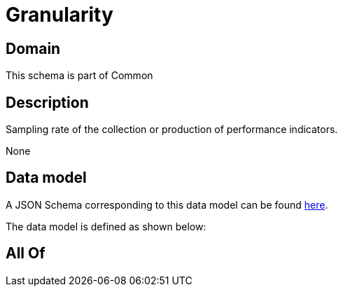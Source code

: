 = Granularity

[#domain]
== Domain

This schema is part of Common

[#description]
== Description

Sampling rate of the collection or production of performance indicators.

None

[#data_model]
== Data model

A JSON Schema corresponding to this data model can be found https://tmforum.org[here].

The data model is defined as shown below:


[#all_of]
== All Of

